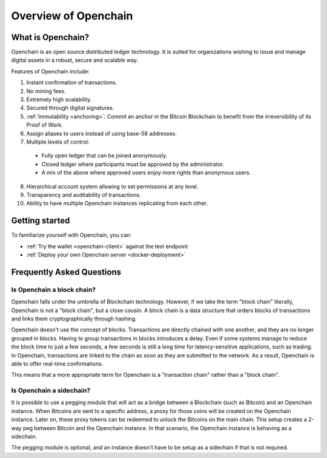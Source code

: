 Overview of Openchain
=====================

What is Openchain?
------------------

Openchain is an open source distributed ledger technology. It is suited for organizations wishing to issue and manage digital assets in a robust, secure and scalable way.

Features of Openchain include:

1. Instant confirmation of transactions.
2. No mining fees.
3. Extremely high scalability.
4. Secured through digital signatures.
5. :ref:`Immutability <anchoring>`: Commit an anchor in the Bitcoin Blockchain to benefit from the irreversibility of its Proof of Work.
6. Assign aliases to users instead of using base-58 addresses.
7. Multiple levels of control:

  - Fully open ledger that can be joined anonymously.
  - Closed ledger where participants must be approved by the administrator.
  - A mix of the above where approved users enjoy more rights than anonymous users.

8. Hierarchical account system allowing to set permissions at any level.
9. Transparency and auditability of transactions.
10. Ability to have multiple Openchain instances replicating from each other.

Getting started
---------------

To familiarize yourself with Openchain, you can:

* :ref:`Try the wallet <openchain-client>` against the test endpoint
* :ref:`Deploy your own Openchain server <docker-deployment>`

Frequently Asked Questions
--------------------------

Is Openchain a block chain?
~~~~~~~~~~~~~~~~~~~~~~~~~~~

Openchain falls under the umbrella of Blockchain technology. However, if we take the term "block chain" literally, Openchain is not a "block chain", but a close cousin. A block chain is a data structure that orders blocks of transactions and links them cryptographically through hashing.

Openchain doesn't use the concept of blocks. Transactions are directly chained with one another, and they are no longer grouped in blocks. Having to group transactions in blocks introduces a delay. Even if some systems manage to reduce the block time to just a few seconds, a few seconds is still a long time for latency-sensitive applications, such as trading. In Openchain, transactions are linked to the chain as soon as they are submitted to the network. As a result, Openchain is able to offer real-time confirmations.

This means that a more appropriate term for Openchain is a "transaction chain" rather than a "block chain".

Is Openchain a sidechain?
~~~~~~~~~~~~~~~~~~~~~~~~~

It is possible to use a pegging module that will act as a bridge between a Blockchain (such as Bitcoin) and an Openchain instance. When Bitcoins are sent to a specific address, a proxy for those coins will be created on the Openchain instance. Later on, these proxy tokens can be redeemed to unlock the Bitcoins on the main chain. This setup creates a 2-way peg between Bitcoin and the Openchain instance. In that scenario, the Openchain instance is behaving as a sidechain.

The pegging module is optional, and an instance doesn't have to be setup as a sidechain if that is not required.